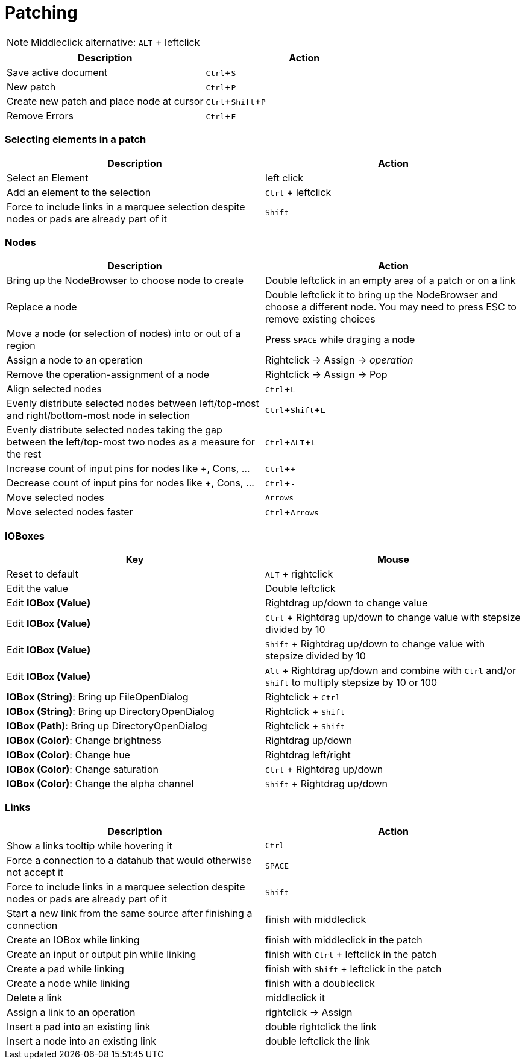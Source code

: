 = Patching
:experimental:

NOTE: Middleclick alternative: kbd:[ALT] + leftclick

[cols="1,1", options="header"] 
|===
|Description
|Action

|Save active document
|kbd:[Ctrl + S]

|New patch
|kbd:[Ctrl + P]

|Create new patch and place node at cursor
|kbd:[Ctrl + Shift + P]

|Remove Errors
|kbd:[Ctrl + E]
|===

=== Selecting elements in a patch
[cols="1,1", options="header"] 
|===
|Description
|Action

|Select an Element
|left click

|Add an element to the selection
|kbd:[Ctrl] + leftclick

|Force to include links in a marquee selection despite nodes or pads are already part of it
|kbd:[Shift]
|===

=== Nodes
[cols="1,1", options="header"] 
|===
|Description
|Action

|Bring up the NodeBrowser to choose node to create
|Double leftclick in an empty area of a patch or on a link

|Replace a node
|Double leftclick it to bring up the NodeBrowser and choose a different node. You may need to press ESC to remove existing choices

|Move a node (or selection of nodes) into or out of a region
|Press kbd:[SPACE] while draging a node

|Assign a node to an operation
|Rightclick -> Assign -> _operation_

|Remove the operation-assignment of a node
|Rightclick -> Assign -> Pop

|Align selected nodes
|kbd:[Ctrl + L]

|Evenly distribute selected nodes between left/top-most and right/bottom-most node in selection
|kbd:[Ctrl + Shift + L]

|Evenly distribute selected nodes taking the gap between the left/top-most two nodes as a measure for the rest
|kbd:[Ctrl + ALT + L]

|Increase count of input pins for nodes like +, Cons, ...
|kbd:[Ctrl + +]

|Decrease count of input pins for nodes like +, Cons, ...
|kbd:[Ctrl + -]

|Move selected nodes
|kbd:[Arrows]

|Move selected nodes faster
|kbd:[Ctrl + Arrows]
|===

=== IOBoxes
[cols="1,1", options="header"] 
|===
|Key
|Mouse

|Reset to default
|kbd:[ALT] + rightclick

|Edit the value
|Double leftclick

|Edit *IOBox (Value)*
|Rightdrag up/down to change value

|Edit *IOBox (Value)*
|kbd:[Ctrl] + Rightdrag up/down to change value with stepsize divided by 10

|Edit *IOBox (Value)*
|kbd:[Shift] + Rightdrag up/down to change value with stepsize divided by 10

|Edit *IOBox (Value)*
|kbd:[Alt] + Rightdrag up/down and combine with kbd:[Ctrl] and/or kbd:[Shift] to multiply stepsize by 10 or 100

|*IOBox (String)*: Bring up FileOpenDialog
|Rightclick + kbd:[Ctrl]

|*IOBox (String)*: Bring up DirectoryOpenDialog
|Rightclick + kbd:[Shift]

|*IOBox (Path)*: Bring up DirectoryOpenDialog
|Rightclick + kbd:[Shift]

|*IOBox (Color)*: Change brightness
|Rightdrag up/down

|*IOBox (Color)*: Change hue
|Rightdrag left/right

|*IOBox (Color)*: Change saturation
|kbd:[Ctrl] + Rightdrag up/down

|*IOBox (Color)*: Change the alpha channel
|kbd:[Shift] + Rightdrag up/down
|===

=== Links
[cols="1, 1", options="header"] 
|===
|Description
|Action

|Show a links tooltip while hovering it 
|kbd:[Ctrl]

|Force a connection to a datahub that would otherwise not accept it
|kbd:[SPACE]

|Force to include links in a marquee selection despite nodes or pads are already part of it
|kbd:[Shift]

|Start a new link from the same source after finishing a connection
|finish with middleclick

|Create an IOBox while linking
|finish with middleclick in the patch

|Create an input or output pin while linking
|finish with kbd:[Ctrl] + leftclick in the patch

|Create a pad while linking
|finish with kbd:[Shift] + leftclick in the patch

|Create a node while linking
|finish with a doubleclick

|Delete a link
|middleclick it

|Assign a link to an operation
|rightclick -> Assign

|Insert a pad into an existing link
|double rightclick the link

|Insert a node into an existing link
|double leftclick the link
|===